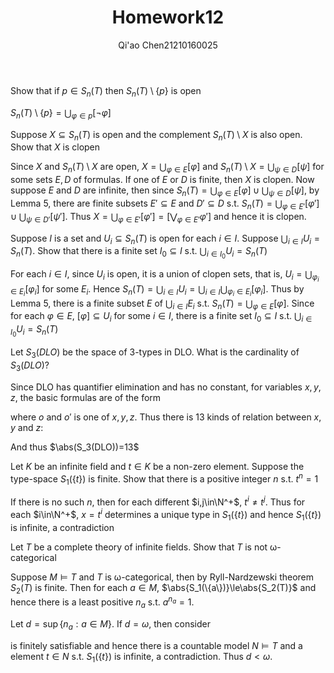 #+TITLE: Homework12
#+AUTHOR: Qi'ao Chen@@latex:\\@@21210160025
#+OPTIONS: toc:nil
#+LATEX_HEADER: \input{../../../../preamble-lite.tex}

#+BEGIN_exercise
Show that if \(p\in S_n(T)\) then \(S_n(T)\setminus\{p\}\) is open
#+END_exercise

#+BEGIN_proof
\(S_n(T)\setminus\{p\}=\bigcup_{\varphi\in p}[\neg\varphi]\)
#+END_proof

#+BEGIN_exercise
Suppose \(X\subseteq S_n(T)\) is open and the complement \(S_n(T)\setminus X\) is also open. Show that \(X\) is clopen
#+END_exercise

#+BEGIN_proof
Since \(X\) and \(S_n(T)\setminus X\) are open, \(X=\bigcup_{\varphi\in E}[\varphi]\) and \(S_n(T)\setminus X=\bigcup_{\psi\in D}[\psi]\) for some
sets \(E,D\) of formulas. If one of \(E\) or \(D\) is finite, then \(X\) is clopen. Now
suppose \(E\) and \(D\) are infinite, then since \(S_n(T)=\bigcup_{\varphi\in E}[\varphi]\cup\bigcup_{\psi\in D}[\psi]\), by Lemma 5,
there are finite subsets \(E'\subseteq E\) and \(D'\subseteq D\) s.t. \(S_n(T)=\bigcup_{\varphi\in E'}[\varphi']\cup\bigcup_{\psi\in D'}[\psi']\).
Thus \(X=\bigcup_{\varphi\in E'}[\varphi']=[\bigvee_{\varphi\in E'}\varphi']\) and hence it is clopen.
#+END_proof

#+BEGIN_exercise
Suppose \(I\) is a set and \(U_i\subseteq S_n(T)\) is open for each \(i\in I\). Suppose \(\bigcup_{i\in I}U_i=S_n(T)\).
Show that there is a finite set \(I_0\subseteq I\) s.t. \(\bigcup_{i\in I_0}U_i=S_n(T)\)
#+END_exercise

#+BEGIN_proof
For each \(i\in I\), since \(U_i\) is open, it is a union of clopen sets, that
is, \(U_i=\bigcup_{\varphi_i\in E_i}[\varphi_i]\) for some \(E_i\). Hence \(S_n(T)=\bigcup_{i\in I}U_i=\bigcup_{i\in  I}\bigcup_{\varphi_i\in E_i}[\varphi_i]\). Thus
by Lemma 5, there is a finite subset \(E\) of \(\bigcup_{i\in I}E_i\) s.t. \(S_n(T)=\bigcup_{\varphi\in E}[\varphi]\). Since
for each \(\varphi\in E\), \([\varphi]\subseteq U_i\) for some \(i\in I\), there is a finite set \(I_0\subseteq I\) s.t. \(\bigcup_{i\in I_0}U_i=S_n(T)\)
#+END_proof

#+BEGIN_exercise
Let \(S_3(DLO)\) be the space of 3-types in DLO. What is the cardinality of \(S_3(DLO)\)?
#+END_exercise

#+BEGIN_proof
Since DLO has quantifier elimination and has no constant, for variables \(x,y,z\), the basic
formulas are of the form
\begin{equation*}
o=o,\quad o<o'
\end{equation*}
where \(o\) and \(o'\) is one of \(x,y,z\). Thus there is 13 kinds of relation between \(x,y\)
and \(z\):
\begin{alignat*}{3}
&x=y=z\quad&&x=y<z\quad&&x<y<z\\
&&&z<x=y&&x<z<y\\
&&&y<x=z&&y<x<z\\
&&&x=z<y&&y<z<x\\
&&&x<y=z&&z<x<y\\
&&&y=z<x&&z<y<x
\end{alignat*}
And thus \(\abs(S_3(DLO))=13\)
#+END_proof

#+BEGIN_exercise
Let \(K\) be an infinite field and \(t\in K\) be a non-zero element. Suppose the
type-space \(S_1(\{t\})\) is finite. Show that there is a positive integer \(n\) s.t. \(t^n=1\)
#+END_exercise

#+BEGIN_proof
If there is no such \(n\), then for each different \(i,j\in\N^+\), \(t^i\neq t^j\). Thus for
each \(i\in\N^+\), \(x=t^i\) determines a unique type in \(S_1(\{t\})\) and hence \(S_1(\{t\})\) is infinite, a contradiction
#+END_proof

#+BEGIN_exercise
Let \(T\) be a complete theory of infinite fields. Show that \(T\) is not \omega-categorical
#+END_exercise

#+BEGIN_proof
Suppose \(M\vDash T\) and  \(T\) is \omega-categorical, then by
Ryll-Nardzewski theorem \(S_2(T)\) is finite.
Then for each \(a\in M\), \(\abs{S_1(\{a\})}\le\abs{S_2(T)}\) and hence there is a least positive \(n_a\)
s.t. \(a^{n_a}=1\).

Let \(d=\sup\{n_a:a\in M\}\). If \(d=\omega\), then consider
\begin{equation*}
\Gamma(x)=\{x^n\neq 1:n\in\omega\}
\end{equation*}
is finitely satisfiable and hence there is a countable model \(N\vDash T\) and a element \(t\in N\)
s.t. \(S_1(\{t\})\) is infinite, a contradiction. Thus \(d<\omega\).
#+END_proof
